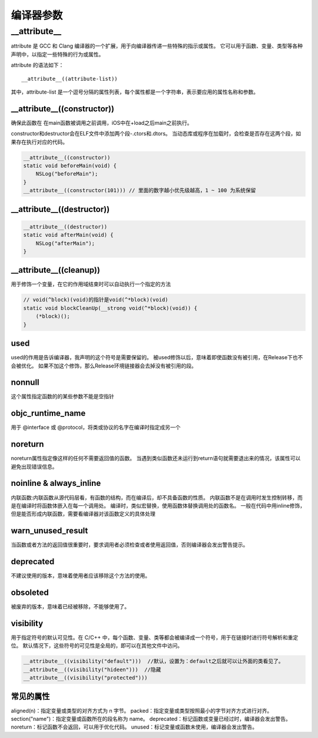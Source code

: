 编译器参数
==========================

__attribute__
----------------------------
attribute 是 GCC 和 Clang 编译器的一个扩展，用于向编译器传递一些特殊的指示或属性。
它可以用于函数、变量、类型等各种声明中，以指定一些特殊的行为或属性。

attribute 的语法如下：

:: 

    __attribute__((attribute-list))

其中，attribute-list 是一个逗号分隔的属性列表，每个属性都是一个字符串，表示要应用的属性名称和参数。


__attribute__((constructor))
`````````````````````````````````````````
确保此函数在 在main函数被调用之前调用，iOS中在+load之后main之前执行。

constructor和destructor会在ELF文件中添加两个段-.ctors和.dtors。
当动态库或程序在加载时，会检查是否存在这两个段，如果存在执行对应的代码。

.. code-block:: cpp

    __attribute__((constructor))
    static void beforeMain(void) {
        NSLog("beforeMain");
    }
    __attribute__((constructor(101))) // 里面的数字越小优先级越高，1 ~ 100 为系统保留

__attribute__((destructor))
```````````````````````````````````````
.. code-block:: cpp

    __attribute__((destructor))
    static void afterMain(void) {
        NSLog("afterMain");
    }

__attribute__((cleanup))
```````````````````````````````````
用于修饰一个变量，在它的作用域结束时可以自动执行一个指定的方法

.. code-block:: cpp

    // void(^block)(void)的指针是void(^*block)(void)
    static void blockCleanUp(__strong void(^*block)(void)) {
        (*block)();
    }

used
`````````````
used的作用是告诉编译器，我声明的这个符号是需要保留的。
被used修饰以后，意味着即使函数没有被引用，在Release下也不会被优化。
如果不加这个修饰，那么Release环境链接器会去掉没有被引用的段。

nonnull
```````````````
这个属性指定函数的的某些参数不能是空指针

objc_runtime_name
`````````````````````````````
用于 @interface 或 @protocol，将类或协议的名字在编译时指定成另一个

noreturn
```````````````````````
noreturn属性指定像这样的任何不需要返回值的函数。
当遇到类似函数还未运行到return语句就需要退出来的情况，该属性可以避免出现错误信息。


noinline & always_inline
`````````````````````````````````````
内联函数:内联函数从源代码层看，有函数的结构，而在编译后，却不具备函数的性质。
内联函数不是在调用时发生控制转移，而是在编译时将函数体嵌入在每一个调用处。
编译时，类似宏替换，使用函数体替换调用处的函数名。
一般在代码中用inline修饰，但是能否形成内联函数，需要看编译器对该函数定义的具体处理

warn_unused_result
```````````````````````````
当函数或者方法的返回值很重要时，要求调用者必须检查或者使用返回值，否则编译器会发出警告提示。

deprecated
`````````````````
不建议使用的版本，意味着使用者应该移除这个方法的使用。

obsoleted
```````````````````
被废弃的版本，意味着已经被移除，不能够使用了。


visibility
`````````````````````
用于指定符号的默认可见性。在 C/C++ 中，每个函数、变量、类等都会被编译成一个符号，用于在链接时进行符号解析和重定位。
默认情况下，这些符号的可见性是全局的，即可以在其他文件中访问。

.. code-block:: cpp

    __attribute__((visibility("default")))  //默认，设置为：default之后就可以让外面的类看见了。
    __attribute__((visibility("hideen")))  //隐藏
    __attribute__((visibility("protected")))  



常见的属性
```````````````
aligned(n)：指定变量或类型的对齐方式为 n 字节。
packed：指定变量或类型按照最小的字节对齐方式进行对齐。
section("name")：指定变量或函数所在的段名称为 name。
deprecated：标记函数或变量已经过时，编译器会发出警告。
noreturn：标记函数不会返回，可以用于优化代码。
unused：标记变量或函数未使用，编译器会发出警告。

